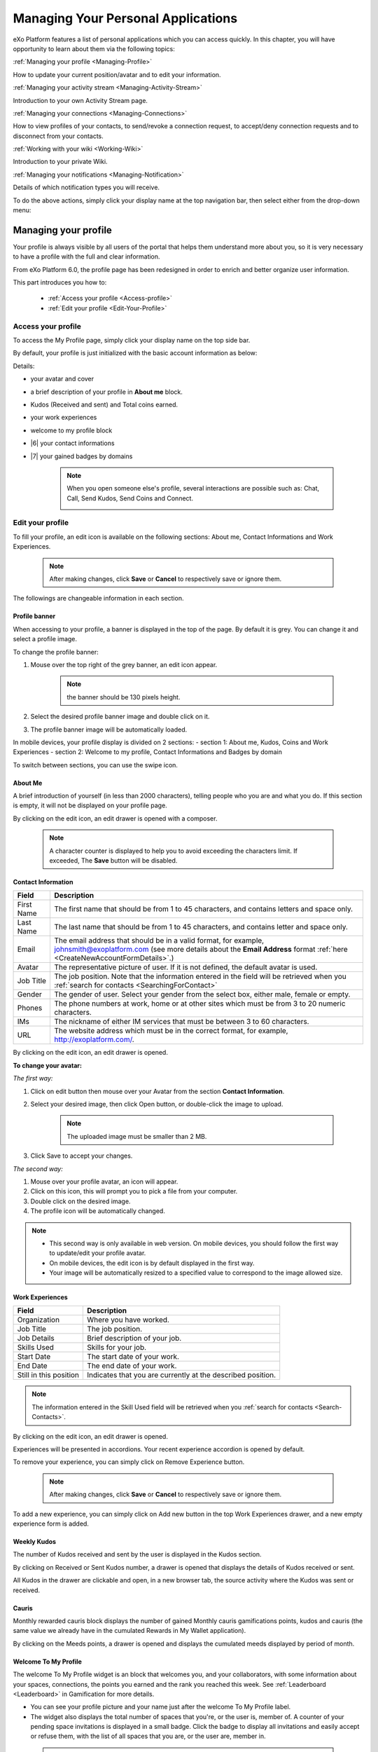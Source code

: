 .. _PersonalApplications:

################################################
Managing Your Personal Applications
################################################

eXo Platform features a list of personal applications which you can access quickly. 
In this chapter, you will have opportunity to learn about them via the following topics:

:ref:`Managing your profile <Managing-Profile>`

How to update your current position/avatar and to edit your information.

:ref:`Managing your activity stream <Managing-Activity-Stream>`

Introduction to your own Activity Stream page.

:ref:`Managing your connections <Managing-Connections>`

How to view profiles of your contacts, to send/revoke a connection request, to accept/deny connection requests and to disconnect from your contacts.

:ref:`Working with your wiki <Working-Wiki>`

Introduction to your private Wiki.

:ref:`Managing your notifications <Managing-Notification>`

Details of which notification types you will receive.

To do the above actions, simply click your display name at the top navigation bar, then select either from the drop-down menu:

|image0|


.. _Managing-Profile:

=====================
Managing your profile
=====================

Your profile is always visible by all users of the portal that helps them understand more about you, so it is very necessary to have a profile with the full and clear information.

From eXo Platform 6.0, the profile page has been redesigned in order to enrich and better organize user information.

This part introduces you how to:

 * :ref:`Access your profile <Access-profile>` 
 * :ref:`Edit your profile <Edit-Your-Profile>`
 
 
 .. _Access-profile:

Access your profile
~~~~~~~~~~~~~~~~~~~~~~

To access the My Profile page, simply click your display name on the top
side bar.

|PRFL-1|

By default, your profile is just initialized with the basic account
information as below:

Details:

- |1| your avatar and cover 

- |2| a brief description of your profile in **About me** block.

- |3| Kudos (Received and sent) and Total coins earned.

- |4| your work experiences 

- |5| welcome to my profile block

- |6| your contact informations

- |7| your gained badges by domains

    .. note:: When you open someone else's profile, several interactions are possible such as: Chat, Call, Send Kudos, Send Coins and Connect.

        |PRFL-2|
 
 
 .. _Edit-Your-Profile:

Edit your profile
~~~~~~~~~~~~~~~~~~~

To fill your profile, an edit icon is available on the following sections: About me, Contact Informations and Work Experiences.

    .. note:: After making changes, click **Save** or **Cancel** to respectively save or ignore them.

The followings are changeable information in each section.

.. _Profile-banner:

Profile banner
---------------

When accessing to your profile, a banner is displayed in the top of the
page. By default it is grey. You can change it and select a profile
image.

To change the profile banner:

1. Mouse over the top right of the grey banner, an edit icon appear.

    .. note:: the banner should be 130 pixels height.

2. Select the desired profile banner image and double click on it.

3. The profile banner image will be automatically loaded.

In mobile devices, your profile display is divided on 2 sections: 
- section 1: About me, Kudos, Coins and Work Experiences
- section 2: Welcome to my profile, Contact Informations and Badges by domain

To switch between sections, you can use the swipe icon.

|PRFL-3|

.. _About-me:

About Me
-----------

A brief introduction of yourself (in less than 2000 characters),
telling people who you are and what you do. If this section is empty, it
will not be displayed on your profile page.

By clicking on the edit icon, an edit drawer is opened with a composer.

|PRFL-14|

    .. note:: A character counter is displayed to help you to avoid exceeding the characters limit. If exceeded, The **Save** button will be disabled.

.. _Contact-info:

Contact Information
--------------------


+----------------------+-----------------------------------------------------+
| Field                | Description                                         |
+======================+=====================================================+
| First Name           | The first name that should be from 1 to 45          |
|                      | characters, and contains letters and space only.    |
+----------------------+-----------------------------------------------------+
| Last Name            | The last name that should be from 1 to 45           |
|                      | characters, and contains letter and space only.     |
+----------------------+-----------------------------------------------------+
| Email                | The email address that should be in a valid format, |
|                      | for example, johnsmith@exoplatform.com (see more    |
|                      | details about the **Email Address** format          |
|                      | :ref:`here <CreateNewAccountFormDetails>`.)         |
+----------------------+-----------------------------------------------------+
| Avatar               | The representative picture of user. If it is not    |
|                      | defined, the default avatar is used.                |
+----------------------+-----------------------------------------------------+
| Job Title            | The job position. Note that the information entered |
|                      | in the field will be retrieved when you             |
|                      | :ref:`search for contacts <SearchingForContact>`    | 
+----------------------+-----------------------------------------------------+
| Gender               | The gender of user. Select your gender from the     |
|                      | select box, either male, female or empty.           |
+----------------------+-----------------------------------------------------+
| Phones               | The phone numbers at work, home or at other sites   |
|                      | which must be from 3 to 20 numeric characters.      |
+----------------------+-----------------------------------------------------+
| IMs                  | The nickname of either IM services that must be     |
|                      | between 3 to 60 characters.                         |
+----------------------+-----------------------------------------------------+
| URL                  | The website address which must be in the correct    |
|                      | format, for example, http://exoplatform.com/.       |
+----------------------+-----------------------------------------------------+

By clicking on the edit icon, an edit drawer is opened.

|PRFL-19|

.. _Change-your-avatar:

**To change your avatar:**

*The first way:*

1. Click on edit button then mouse over your Avatar from the section **Contact Information**.

   |PRFL-4|

2. Select your desired image, then click Open button, or double-click the image to upload.

    .. note:: The uploaded image must be smaller than 2 MB.

3. Click Save to accept your changes.

*The second way:*

1. Mouse over your profile avatar, an icon |PRFL-18| will appear.

2. Click on this icon, this will prompt you to pick a file from your computer.

3. Double click on the desired image.

4. The profile icon will be automatically changed.

.. note:: - This second way is only available in web version. On mobile devices, you should follow the first way to update/edit your profile avatar.
          - On mobile devices, the edit icon is by default displayed in the first way.
          - Your image will be automatically resized to a specified value to correspond to the image allowed size.


.. _Experience:

Work Experiences
-------------------

+----------------------+-----------------------------------------------------+
| Field                | Description                                         |
+======================+=====================================================+
| Organization         | Where you have worked.                              |
+----------------------+-----------------------------------------------------+
| Job Title            | The job position.                                   |
+----------------------+-----------------------------------------------------+
| Job Details          | Brief description of your job.                      |
+----------------------+-----------------------------------------------------+
| Skills Used          | Skills for your job.                                |
+----------------------+-----------------------------------------------------+
| Start Date           | The start date of your work.                        |
+----------------------+-----------------------------------------------------+
| End Date             | The end date of your work.                          |
+----------------------+-----------------------------------------------------+
| Still in this        | Indicates that you are currently at the described   |
| position             | position.                                           |
+----------------------+-----------------------------------------------------+

.. note:: The information entered in the Skill Used field will be retrieved when you :ref:`search for contacts <Search-Contacts>`.

By clicking on the edit icon, an edit drawer is opened.

Experiences will be presented in accordions. Your recent experience accordion is opened by default.

|PRFL-15|

To remove your experience, you can simply click on Remove Experience button.

|PRFL-16|

    .. note:: After making changes, click **Save** or **Cancel** to respectively save or ignore them.


To add a new experience, you can simply click on Add new button in the top Work Experiences drawer, and a new empty experience form is added.

|PRFL-17|

.. _Kudos:

Weekly Kudos
--------------

The number of Kudos received and sent by the user is displayed in the Kudos section.

|PRFL-5|

By clicking on Received or Sent Kudos number, a drawer is opened that displays the details of Kudos received or sent.

|PRFL-6|

All Kudos in the drawer are clickable and open, in a new browser tab, the source activity where the Kudos was sent or received.


.. _Cauris:

Cauris
--------

Monthly rewarded cauris block displays the number of gained Monthly cauris gamifications points, kudos and cauris (the same value we already have in the cumulated Rewards in My Wallet application).

By clicking on the Meeds points, a drawer is opened and displays the cumulated meeds displayed by period of month.

|PRFL-7|

.. _Welcome-To-My-Profile:

Welcome To My Profile
-----------------------

The welcome To My Profile widget is an block that welcomes you, and your collaborators, with some information about your spaces, connections, 
the points you earned and the rank you reached this week.
See :ref:`Leaderboard <Leaderboard>` in Gamification for more details.


- You can see your profile picture and your name just after the welcome To My Profile label.

- The widget also displays the total number of spaces that you're, or the user is, member of.
  A counter of your pending space invitations is displayed in a small badge.
  Click the badge to display all invitations and easily accept or refuse them, with the list of all spaces that you are, or the user are, member in.

|PRFL-8|

    .. note:: - When you don't have any space invitation, the badge is hidden, and the drawer will display only the spaces list.
   
- This widget also reminds you the size of your social network by displaying your, or the user's, current number of Connections.
  When you have some pending  connection requests, a small badge displays a requests counter.
  Click the badge to display the list of pending requests and accept or refuse them, with the list of all your, or the user's, connections.

    .. note:: - When you don’t have any connection request, the badge is hidden, and the drawer will display only the connections list.

|PRFL-9|

- - You can see the points you, or the user's, earned this week and by clicking on your points, you can see a pie chart 
  that presents your points distribution by domain.

- You can also see your rank for this week and by clicking on your rank, you can see a leaderboard  
  that presents your position comparing to other members and how many points you earned this week so far.
  See :ref:`Leaderboard <Leaderboard>` in **Gamification** for more details.

.. _Badges-By-domain:

Badges By Domains
-------------------

All your last gained badges are displayed in the Badges by domain section,

On this section, you have an idea about your gained badges history and next badges to gain.

In the Badges by domain section you have all domain labels with the last earned badge 

    .. note:: If you don't have any badge yet for a domain, the domain is not displayed.

By clicking on a domain, the domain drawer is displayed with :

- the history of badges for this domain

- a timeline with the gained badges

- all badges are presented by their avatar, badge name, badge points and gain timestamp 

    .. note:: - The first badge is always the next badge to gain in grey color 
              - the second line in the timeline is your avatar with your current points on this selected domain. 
              - From the second line, it displays the full list of earned badges sorted by last to first


.. _View-Profile-Contacts:


Viewing profile of other users
~~~~~~~~~~~~~~~~~~~~~~~~~~~~~~~~~~~~

To view all information of a contact, simply click his/her name. You
will be redirected to his/her profile page.

|PRFL-10|

    
If you are not yet connected to the user, you will see in his profile page the connect button in his profile banner:

|PRFL-11|

Clicking on that button sends him a connection request, and the button changes to **Cancel request**.

|PRFL-12|

When you access a user's profile who sent you a connection request, a dropdown appears in his profile banner allowing either to accept or to deny his request:

|PRFL-13|


.. _Send-Connection-Request:

Sending connection requests
~~~~~~~~~~~~~~~~~~~~~~~~~~~~

After :ref:`specifying your desired contact <SearchingForContact>`,
you can send a connection request via one of these three ways.

**The first way**

Click Connect under the contact name to send your connection request, 
|PEOPLE4|

**The second way**

Hover your cursor over the contact name and click Connect button.
|PEOPLE5|

**The third way**

:ref:`Access the profile page of the contact <View-Profile-Contacts>` to whom you want to send a connection request, then click Connect button on their profile banner.

|PRFL-11|

    .. note:: The Connect button will become **Cancel Request**.
    
        |PRFL-12|

.. _Revoke-Connection-Request:

Revoking a connection request
~~~~~~~~~~~~~~~~~~~~~~~~~~~~~~

After sending connection requests to other users and they are not
accepted yet, you still can remove the requests by doing one of the
following ways:

**The first way**

Access to the People page and click on **Cancel Request** in the users' card to revoke the connection request.

|PEOPLE6|

**The second way**

1. Select the Requests Pending drawer in Requests section.

2. Click **Cancel Request** icon button near the contact name or click directly on the "Cancel request" button on the users' card to revoke the connection request.

|PEOPLE7|

**The third way**

:ref:`Access the profile page of the contact <View-Profile-Contacts>` to whom you sent a connection request, then click **Cancel Request**.

|PRFL-12|

.. _Accept-Deny-Connection-Request:

Accepting/Denying a connection request
~~~~~~~~~~~~~~~~~~~~~~~~~~~~~~~~~~~~~~~~

You can perform these actions by doing one of the following ways:

**The first way**

Use the Invitations application on the Welcome Back block on the Digital Workplace homepage. See :ref:`here <DW-Widgets>` for more details.

**The second way**

1. Select Invitation in the Invitations block in the My Connections page and click on it, a drawer containing all received invitations is displayed.

|PEOPLE8|

2. Click Confirm/ Ignore icons near the contact name to accept/deny the request respectively.

    .. note:: You can also accept the request directly in the user's card by hovering the cursor over the contact name, then clicking "Confirm" button.
    |PEOPLE9|

**The third way**

:ref:`Access the profile page of the contact <View-Profile-Contacts>` who sent you a connection request, then click the dropdown button which contains:

- Accept button as first choice
- Deny button as second choice

|PRFL-17|

To revoke the connection request, click on Deny button.

-  At the first time when you connect to a user in the network, a new
   activity will be created on the activity stream. This activity always
   shows the total number of your connections, for example, "I'm now
   connected with 10 users". Additionally, a comment which informs that
   you are connecting with him is added to the activity. Each of your
   later connection will also create a new comment added to the
   activity.

   |image29|

-  If you :ref:`remove your connection <Disconnect-Contact>` with a user, the number of your connections will be updated to the activity.


.. _Disconnect-Contact:

Disconnecting from your contacts
~~~~~~~~~~~~~~~~~~~~~~~~~~~~~~~~~~

In the My Connections or Everyone tab, you can remove the connections
between you and the users who are your contacts via one of two following
ways.


Click **Disconnect** under the contact name; or hover your cursor
over the contact name and click Disconnect to remove your
established connection.

|PEOPLE10|



.. _Working-Wiki:

======================
Working with your wiki
======================

Every user has his own wiki where he stores his private Wiki pages or
works on drafts before being published on the public Wiki. From the
drop-down menu of your display name, select My Wiki to be redirected to
your own Wiki page. See the :ref:`Working With Wikis <Wiki>` chapter for the full details.

|image31|

.. note:: Your wiki page is private by default. This means only you and your administrator can access this via the link (``.../wiki/user/[username]``). 
        However, if you have :ref:`made public <MakingPublic>` for your own wiki, anyone can access, read and edit it via the link.


.. _Managing-Notification:

===========================
Managing your notifications
===========================

eXo Platform provides you a complete notification function which helps you to
avoid missing anything in your organization. As from eXo Platform 5.1, there
are 3 notification types that you can use.

.. _On-site:

**On-site**

This real-time notification helps you receive new information without a
browser refresh. Whenever there is a new activity happening within your
network, it will be pushed into your notifications menu accompanied by
the number of unread messages as follows:

|image49|

When you click the Notification icon, all notifications will be listed
starting from the most recent one:

|image50|

By clicking each notification item, you will be redirected to the
corresponding activity stream or you can select **View All** to see all
notifications. Besides, the **Mark all as read** function allows you to
change all messages on this menu into the read status. Finally, to
remove any notification item, simply click the corresponding |image51|.

.. note:: You can also view all your notifications in the page ``My Notifications`` accessible by clicking on
          your username then on My Notifications:

            |image90|
            
          It is possible to mark all your unread notifications as read simply by cliking on ``Mark all as read`` on the top of the page:
          
            |image91|
            
.. tip:: When you are not on the platform web page and you receive On-site notifications, 
         to grab your attention, a number appears in the web browser tab indicating the number of unread
         notifications.
         
         If the platform browser tab is pinned, an indication appears near the favicon to attract 
         your attention about unread notifications.
               
                 |image96|
 

.. _mobilePushNotifs:

**Mobile push notifications**

A push notification is a real-time notification that pops up on a mobile
device (iOS and Android). It is pushed instantly when the action is 
done.

The push notification displays the same content as the on-site 
notification. It also displays the eXo Mobile application logo, the 
site's name (eXo community for example) and the receipt time. 
Clicking on it opens directly the concerned activity.

|pushNotif1|

.. _Via-emails:

**Via emails**



Besides on-site notifications, you are totally able to keep track of
activities and events via emails. In eXo Platform, it is easy to control your
own email notifications from a single location in the user settings.
When this function is enabled, you will receive emails in 2 ways:

-  A notification email with different content for each event type. For
   example, for the activity embedding a video, the message will be
   represented as a thumbnail image of the embedded media, like below:

   |image52|

   By clicking the **Watch the video** link, you will be redirected to
   the activity stream where you can play the embedded video.

-  A digest email that collects all notifications during a certain
   period and is sent once per day or per week.

   |image53|

    .. note:: To receive notification and digest emails as well as on-site notifications, your administrator must enable notification plugins first. See :ref:`Notification administration <NotificationAdministration>` for details.

This section shows you how to manage your notifications via the
following topics:

* :ref:`Notifications settings <Notification-Settings>`
   How to choose specific settings for email and on-site notification.

* :ref:`Managing notification streams <Managing-Intranet-Email-Notification>`
   How to manage different notification streams via email and on-site.

* :ref:`Actions in email notifications <Email-notification-Open-action>`
   Describes different actions in the email notifications.

 
.. _Notification-Settings:

Notifications settings
~~~~~~~~~~~~~~~~~~~~~~~~

To enable this function, you need to change notifications settings as
below:

1. Select My Notifications from the drop-down menu of your display name on
the top navigation bar. You will be redirected to the Notifications
Settings page.

|image54|


.. note:: The **My Tasks** settings are available only if the :ref:`Task Management <Manage-Task>` add-on is installed by the administrator.

2. Select notification options as desired. In particular:

|1|: Allows to enable or disable one or namy notifications channels by switching the button between Yes and No:

-  **Notify me by email**: If you choose No option, the functions 
   concerning email notification will be hidden.

-  **Notify me on-site**: If you choose No option, the functions 
   concerning on-site notification will be hidden.

-  **Notify me on mobile**: If you choose No option, the functions
   concerning mobile notifications will be hidden.   

-  |2|: **Send me an email right away**: Indicates whether you want to receive email notifications instantly or not.

-  |3|: **Send me a digest email**: Specifies whether notifications of  selected types are included in the digest emails or not. Three frequencies exist:

    -  *Never*: Not include notifications of the selected types in any digest email.

    -  *Daily*: Includes notifications of the selected types in the 
       daily digest email.

    -  *Weekly*: Includes notifications of the selected types in the 
       weekly digest email.

-  |4|: **See on mobile**: Indicates whether you want to receive push notifications on your mobile or not.       

-  |5|: **See on site**: Indicates whether you want to receive notifications on-site or not.
     


3. Click Save button to save your new notification settings.

Or, click Reset button at the bottom to reset to default values for all your
notification settings.

.. _Managing-Intranet-Email-Notification:

Managing notification streams
~~~~~~~~~~~~~~~~~~~~~~~~~~~~~~

eXo Platform provides you various notification streams which help you to keep
track of all activities and events within your organization. You now can
choose your own way to receive information by email or directly on-site.
In this section, the following notification streams will be presented:

* :ref:`New users <NewUsers>`
* :ref:`Connection request <ConnectionRequest>`
* :ref:`Space invitation <SpaceInvitation>`
* :ref:`Request to join your space <SpaceJoinRequest>`
* :ref:`Mention <Mention>`
* :ref:`Comment on activity <Comment>`
* :ref:`Like activity <Like>`
* :ref:`Post on your activity stream <PostOnYourActivityStream>`
* :ref:`Post in your space <PostInSpace>`
* :ref:`Task Management activities <TaskManagement>`
* :ref:`News notifications <NewsNotifications>`


.. _NewUsers:

New users
---------

You will receive the **New user** notification when any new user signs
up or is added to your network.

-  By email:

   |image55|

   Click Connect now. You will be taken to her/his profile page where
   you can cancel your connection request by clicking Revoke.

-  Or directly on-site:

   |image56|

   If you wish to connect with this user, click on this notification
   stream to go to her/his profile page.

.. _ConnectionRequest:

Connection request
------------------

You will receive the **New connection request** notification when any
user wants to connect with you.

-  By email:

   |image57|

   Click Accept to approve the connection. You will be taken to the
   activity stream of your new connection.

   Click Refuse to deny the connection. You will be taken to the list of
   received requests.

-  Or directly on-site:

   |image58|
   
.. _SpaceInvitation:   

Invitation to join a space
--------------------------

You will receive the **New space invitation** notification when you are
invited to join a space.

-  By email:

   |image59|

   Click Accept to approve the invitation. You will become a member of
   the space and be taken to the activity stream of the space.

   Click Refuse to deny the invitation. You will be taken to the list of
   all spaces.

-  Or directly on-site:

   |image60|


.. _SpaceJoinRequest:

Request to join your space
--------------------------

You will receive the **New request to join a space** notification when
someone requests to join a space where you are the manager.

-  By email:

   |image61|

   Click Validate or Refuse to accept or deny the request respectively.
   You will be taken to the Members tab of Space Settings of that space.

-  Or directly on-site:

   |image62|

   Click Accept or Refuse to accept or deny the request respectively.


.. _Mention:

Mention
-------

You will receive the **New mention of you** notification when someone
mentions (@) you in the activity stream.

-  By email:

   |image63|

   Click Reply. You will be taken to the activity with the comment box
   that is ready for your reply. If the mention is made in a comment,
   all comments are expanded and the comment is highlighted.

   Click View the full discussion. You will be taken to the activity
   with all comments expanded. If the mention is made in a comment, the
   comment is highlighted.

-  Or directly on-site:

   |image64|

   By clicking on this notification stream, you will be redirected to
   the full discussion.


.. _Comment:

Comment on activity
-------------------

You will receive the **New comment on your activity** notification when
someone comments on your activity or any activity where you have already
commented or liked.

-  By email:

   |image65|

   Click Reply. You will be taken to the activity with all comments
   expanded and the comment box opened that is ready for your reply. The
   comment of this notification is highlighted.

   Click View the full discussion. You will be taken to the activity
   with all comments expanded and the comment of this notification is
   highlighted.

-  Or directly on-site:

   |image66|

   By clicking on this notification stream, you will be redirected to
   the full discussion.


.. _Like:

Like activity
-------------

You will receive the **New like on your activity stream** notification
when someone likes your activity.

-  By email:

   |image67|

   Click Reply. You will be taken to the activity with the comment box
   opened that is ready for your reply.

   Click View the full discussion. You will be taken to the activity
   with all comments expanded.

-  Or directly on-site:

   |image68|

   Click on the notification stream, you will be taken to the activity
   with all comments expanded.


.. _PostOnYourActivityStream:

Post on your activity stream
----------------------------

You will receive the **New post on your activity stream** notification
when someone posts on your activity stream.

-  By email:

   |image69|

   Click Reply. You will be taken to the activity with the comment box
   opened that is ready for your reply.

   Click View the full discussion. You will be taken to the activity
   with all comments expanded.

-  Or directly on-site:

   |image70|

   Click on the notification stream, you will be taken to the activity
   with all comments expanded.


.. _PostInSpace:

Post in your space
------------------

You will receive the **New post in your space** notification when
someone posts on the activity streams of your spaces:

-  By Email:

   |image71|

   Click Reply. You will be taken to the activity with the comment box
   opened that is ready for your reply.

   Click View the full discussion. You will be taken to the activity
   with all comments expanded.

-  On-site:

   |image72|

   Click on the notification stream, you will be taken to the activity
   with all comments expanded.

-  On All Notifications page:

   |image73|

   Click on View All on the notification stream, you will be taken to
   the All Notifications page.

       

 .. note: If the comment is longer than on line in the All notifications screen, an ellipsis (...) is used on the line end. To display all the comment, click on Read More.

   Clicking on the notification, you will be taken to the activity with
   all comments expanded.

.. _TaskManagement:

Task Management activities
--------------------------

These notifications are available only if the :ref:`Task Management add-on <Manage-Task>` is installed by your administrator.

**Assigned Task**


You will receive the **Assigned Task** notification when someone assigns
a task to you.

-  By email:

   |image74|

   Click Open Task. You will be taken to the detailed task pane in the
   Task Management application.

-  Or directly on-site:

   |image75|

   Click on the notification stream, you will be taken to the detailed
   task pane in the Task Management application.

**Coworker**


You will receive the **Coworker** notification when someone adds you as
a coworker of a task.

-  By email:

   |image76|

   Click Open Task. You will be taken to the detailed task pane in the
   Task Management application.

-  Or directly on-site:

   |image77|

   Click on the notification stream, you will be taken to the detailed
   task pane in the Task Management application.

**Task Due Date**


You will receive the **Task Due Date** notification when someone changes
the due date of your tasks.

-  By email:

   |image78|

   Click Open Task. You will be taken to the detailed task pane in the
   Task Management application.

-  Or directly on-site:

   |image79|

   Click on the notification stream, you will be taken to the detailed
   task pane in the Task Management application.


**Completed Task**


You will receive the **Completed Task** notification when someone marks
your tasks as completed.

-  By email:

   |image80|

   Click Open Task. You will be taken to the detailed task pane in the
   Task Management application.

-  Or directly on-site:

   |image81|

   Click on the notification stream, you will be taken to the detailed
   task pane in the Task Management application.

.. _NewsNotifications :


**News posted in a space**

You will receive this notification when a user posts an article in a space you are member of.

  |image97|

**News shared in a space**

You will receive this notification when a user shares an article in a space you are member of.

  |image98|

**My News shared**

You will receive this notification when a user shares one of your articles in another space.

  |image99|

**My posted News liked**

You will receive this notification when a user likes one of your articles.

  |image100|

  
**My shared News liked**

You will receive this notification when a user likes an article you shared.

  |image101|


**My posted News commented**

You will receive this notification when a user comments on one of your articles.

  |image102|
  

**My shared News commented**

You will receive this notification when a user comments on an article you shared.

  |image103|


**Kudos received for my News**


.. _Email-notification-Open-action:

Email notification actions
~~~~~~~~~~~~~~~~~~~~~~~~~~~

When receiving notifications related to an activity on any content, the
email message contains shortcut actions to interact with the activity or
the content:

|image82|

-  View the full discussion: Clicking on that button redirects you to
   the activity that invoked the email sending.

-  Reply: Clicking on that button redirets you to the activity and lets
   you directly comment it.

-  Open: Clicking on that button opens the content that generated this
   activity in its context. This button **is available for activities
   that are related to a content change**. More details below.

For space invitations, two other buttons exist:

|image83|

-  Accept: To accept the space invitation and join the space. Clicking
   on that button redirects you to the space.

-  Refuse: To decline the invitation.

**Open action for Email notifications**

An action button is added to email notifications for some activity types
such as:

-  :ref:`Status updates with file attachment <Share-AS>` or :ref:`file sharing <Sharing-Link-and-File>`:
   For this kind of notification, Open button opens the file in
   Documents application.

-  :ref:`Calendar events <Calendar>`: Open
   action opens the event in the Calendar application. If the event
   belongs to a space, the space's calendar is opened.

-  :ref:`Tasks <Manage-Task>`: Open action opens the
   task in the Tasks application.

-  :ref:`Wiki pages <Wiki>`: Open action opens
   the corresponding wiki page in the Wiki application. If the wiki page
   belongs to a space, the space's wiki is opened.

-  :ref:`Forums and Polls <Forum>`: Open action
   opens the corresponding topic in the Forum application with an anchor
   set at the corresponding reply. In case of a space discussion, the
   space's forum is opened.

-  :ref:`Answers <#eXoAddonsGuide.Answers>`: Open action opens the
   corresponding topic in the Answers application with an anchor set at
   the corresponding question or answer.

-  :ref:`Web Contents <Manage-Sites>`:
   Open actions opens the content in the Sites Explorer.


.. |PEOPLE1| image:: images/people/people_sidebar.png
.. |PEOPLE2| image:: images/people/People_page.png
.. |PEOPLE3| image:: images/people/flip card.gif
.. |PEOPLE4| image:: images/people/Connect_user.png
.. |PEOPLE5| image:: images/people/user_popover.png
.. |PEOPLE6| image:: images/people/cancel_request.png
.. |PEOPLE7| image:: images/people/pending_requests_drawer.png
.. |PEOPLE8| image:: images/people/invitations_drawer.png
.. |PEOPLE9| image:: images/people/accept_revoke_invitation.png
.. |PEOPLE10| image:: images/people/disconnect_user.png
.. |PRFL-1| image:: images/profile/profile_sidebar.png
.. |PRFL-2| image:: images/profile/myprofile.png
.. |PRFL-3| image:: images/profile/swipe_profile.gif
.. |PRFL-4| image:: images/profile/change_avatar_contact.png
.. |PRFL-5| image:: images/profile/weekly_kudos.png
.. |PRFL-6| image:: images/profile/kudos_drawer.png
.. |PRFL-7| image:: images/profile/cauris_profile.png
.. |PRFL-8| image:: images/profile/spaces_drawer.png
.. |PRFL-9| image:: images/profile/connection_drawer.png
.. |PRFL-10| image:: images/profile/profile_view.png
.. |PRFL-11| image:: images/profile/connect_button.png
.. |PRFL-12| image:: images/profile/cancel_request.png
.. |PRFL-13| image:: images/profile/accept_deny_connection.png
.. |PRFL-14| image:: images/profile/aboutme_drawer.png
.. |PRFL-15| image:: images/profile/experiences_drawer.png
.. |PRFL-16| image:: images/profile/remove_experience.png
.. |PRFL-17| image:: images/profile/add_new_experience.png
.. |PRFL-18| image:: images/profile/edit_avatar.gif
.. |PRFL-19| image:: images/profile/contact_informations_drawer.png
.. |image0| image:: images/platform/personal_applications_menu.png
.. |image1| image:: images/social/select_my_profile.png
.. |image2| image:: images/social/profile_changes_activities.png
.. |image3| image:: images/social/edit_profile_button.png
.. |image4| image:: images/social/edit_profile.png
.. |image5| image:: images/common/plus_icon.png
.. |image6| image:: images/common/remove_icon.png
.. |image7| image:: images/social/update_image_icon.png
.. |image8| image:: images/social/banner_tooltip.png
.. |image9| image:: images/social/update_image_icon.png
.. |image10| image:: images/social/update_profile_banner.png
.. |image11| image:: images/social/update_reset_banner.png
.. |image12| image:: images/social/delete_banner_icon.png
.. |image13| image:: images/social/new_profile_banner.png
.. |image14| image:: images/social/edit_icon.png
.. |image15| image:: images/social/more_button.png
.. |image16| image:: images/social/navBar_with_more_user.png
.. |image17| image:: images/social/mobile_profile_banner.png
.. |image18| image:: images/social/edit_profile_button.png
.. |image19| image:: images/social/upload_avatar.png
.. |image20| image:: images/social/avatar_preview.png
.. |image21| image:: images/social/update_image_icon.png
.. |image22| image:: images/social/update_image_icon.png
.. |image23| image:: images/social/my_activity_stream.png
.. |image24| image:: images/social/select_my_connections.png
.. |image25| image:: images/social/contact_profile.png
.. |image26| image:: images/social/send_connection_request.png
.. |image27| image:: images/social/confirm_request.png
.. |image28| image:: images/social/deny_connect_request.png
.. |image29| image:: images/social/connection_activity.png
.. |image30| image:: images/social/remove_connection.png
.. |image31| image:: images/wiki/user_wiki.png
.. |image32| image:: images/gatein/my_dashboard_page.png
.. |image33| image:: images/gatein/dashboard_workspace.png
.. |image34| image:: images/gatein/add_external_gadget.png
.. |image35| image:: images/common/plus_icon1.png
.. |image36| image:: images/gatein/login_history_gadget.png
.. |image37| image:: images/gatein/template_statistics_gadget.png
.. |image38| image:: images/gatein/featured_poll_gadget.png
.. |image39| image:: images/gatein/setting_icon.png
.. |image40| image:: images/common/plus_icon.png
.. |image41| image:: images/gatein/bookmarks_gadget.png
.. |image42| image:: images/common/edit_icon.png
.. |image43| image:: images/gatein/edit_bookmark_gadget.png
.. |image44| image:: images/gatein/favorite_documents_gadget.png
.. |image45| image:: images/common/go_to_folder_icon.png
.. |image46| image:: images/gatein/edit_gadget_preference.png
.. |image47| image:: images/common/edit_icon.png
.. |image48| image:: images/gatein/edit_lastest_forum_posts.png
.. |image49| image:: images/social/notification_board_1.png
.. |image50| image:: images/social/notification_board_2.png
.. |image51| image:: images/social/close_notification.png
.. |image52| image:: images/social/video_post_notification.png
.. |image53| image:: images/social/daily_digest_email.png
.. |image54| image:: images/social/notification_settings.png
.. |image55| image:: images/social/newuser_notification.png
.. |image56| image:: images/social/newuser_notification_intra.png
.. |image57| image:: images/social/connection_request_notification.png
.. |image58| image:: images/social/connection_request_notification_intra.png
.. |image59| image:: images/social/space_invitation_notification.png
.. |image60| image:: images/social/space_invitation_notification_intra.png
.. |image61| image:: images/social/space_join_request_notification.png
.. |image62| image:: images/social/space_join_request_notification_intra.png
.. |image63| image:: images/social/mention_notification.png
.. |image64| image:: images/social/mention_notification_intra.png
.. |image65| image:: images/social/comment_notification.png
.. |image66| image:: images/social/comment_notification_intra.png
.. |image67| image:: images/social/like_notification.png
.. |image68| image:: images/social/like_notification_intra.png
.. |image69| image:: images/social/post_notification.png
.. |image70| image:: images/social/post_notification_intra.png
.. |image71| image:: images/social/post_space_notification.png
.. |image72| image:: images/social/post_space_notification_intra.png
.. |image73| image:: images/social/all_notifications_view.png
.. |image74| image:: images/social/email_notif_assigned_task.png
.. |image75| image:: images/social/onsite_notif_assigned_task.png
.. |image76| image:: images/social/email_notif_coworker.png
.. |image77| image:: images/social/onsite_notif_coworker.png
.. |image78| image:: images/social/email_notif_task_due_date.png
.. |image79| image:: images/social/onsite_notif_task_due_date.png
.. |image80| image:: images/social/email_notif_completed_task.png
.. |image81| image:: images/social/onsite_notif_completed_task.png
.. |image82| image:: images/social/email_actions.png
.. |image83| image:: images/social/space_invitations.png
.. |image84| image:: images/social/connect-button.png
.. |image85| image:: images/social/Cancel-request-button.png
.. |image86| image:: images/social/dropdownbutton.png
.. |image87| image:: images/social/send-connection-request.png
.. |image88| image:: images/social/cancel-request.png
.. |image89| image:: images/social/cancel-request.png
.. |pushNotif1| image:: images/social/pushNotif1.jpg
.. |image90| image:: images/social/MyNotifications.png
.. |image91| image:: images/social/MArkAllRead.png
.. |image92| image:: images/social/update_button.png
.. |image93| image:: images/social/Edit_profile_icon2.png
.. |image94| image:: images/social/update_image_icon.png
.. |image95| image:: images/social/Edit_profile_icon.png
.. |image96| image:: images/social/Notifications_Web_tab.png
.. |1| image:: images/common/1.png
.. |2| image:: images/common/2.png
.. |3| image:: images/common/3.png
.. |4| image:: images/common/4.png
.. |5| image:: images/common/5.png
.. |image97| image:: images/sharenews/post_notif.png
.. |image98| image:: images/sharenews/share_notif.png
.. |image99| image:: images/sharenews/share_mynews_notif.png
.. |image100| image:: images/sharenews/posted_like_notif.png
.. |image101| image:: images/sharenews/shared_like_notif.png
.. |image102| image:: images/sharenews/posted_comment_notif.png
.. |image103| image:: images/sharenews/shared_comment_notif.png
